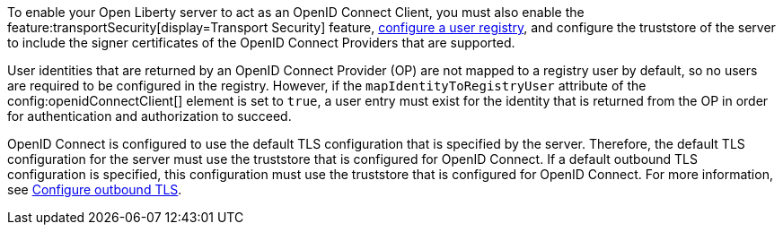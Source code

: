 To enable your Open Liberty server to act as an OpenID Connect Client, you must also enable the feature:transportSecurity[display=Transport Security] feature, xref:ROOT:user-registries-application-security.adoc[configure a user registry], and configure the truststore of the server to include the signer certificates of the OpenID Connect Providers that are supported.

User identities that are returned by an OpenID Connect Provider (OP) are not mapped to a registry user by default, so no users are required to be configured in the registry. However, if the `mapIdentityToRegistryUser` attribute of the config:openidConnectClient[] element is set to `true`, a user entry must exist for the identity that is returned from the OP in order for authentication and authorization to succeed.

OpenID Connect is configured to use the default TLS configuration that is specified by the server. Therefore, the default TLS configuration for the server must use the truststore that is configured for OpenID Connect. If a default outbound TLS configuration is specified, this configuration must use the truststore that is configured for OpenID Connect. For more information, see link:/docs/latest/reference/feature/transportSecurity-1.0.html#_configure_outbound_tls[Configure outbound TLS].

